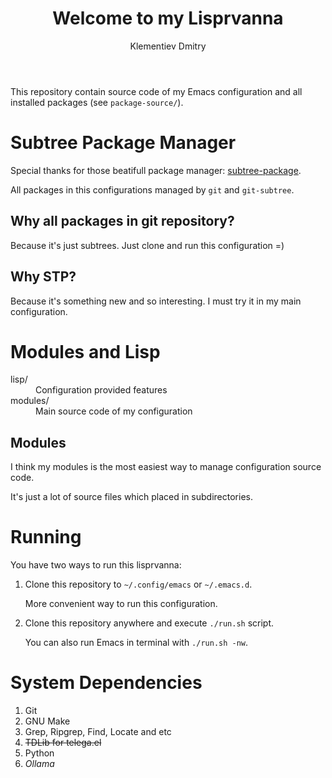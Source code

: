 #+title: Welcome to my Lisprvanna
#+author: Klementiev Dmitry
#+email: klementievd08@yandex.ru

This repository contain source code of my Emacs configuration and all
installed packages (see =package-source/=).

* Subtree Package Manager

Special thanks for those beatifull package manager: [[https://github.com/djr7C4/subtree-package][subtree-package]].

All packages in this configurations managed by ~git~ and ~git-subtree~.

** Why all packages in git repository?

Because it's just subtrees. Just clone and run this configuration =)

** Why STP?

Because it's something new and so interesting. I must try it
in my main configuration.

* Modules and Lisp

- lisp/ :: Configuration provided features
- modules/ :: Main source code of my configuration

** Modules

I think my modules is the most easiest way to manage configuration source code.

It's just a lot of source files which placed in subdirectories.

* Running

You have two ways to run this lisprvanna:

1. Clone this repository to =~/.config/emacs= or =~/.emacs.d=.

   More convenient way to run this configuration.

2. Clone this repository anywhere and execute ~./run.sh~ script.

   You can also run Emacs in terminal with ~./run.sh -nw~.

* System Dependencies

1. Git
2. GNU Make
3. Grep, Ripgrep, Find, Locate and etc
4. +TDLib for telega.el+
5. Python
6. /Ollama/
